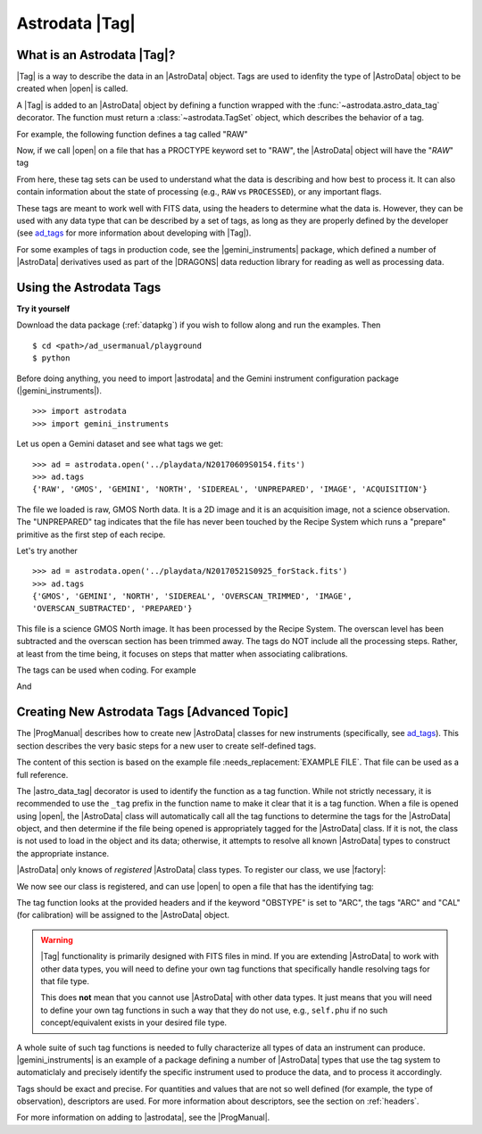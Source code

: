 .. tags.rst

.. _tags:

***************
Astrodata |Tag|
***************

What is an Astrodata |Tag|?
===========================

|Tag| is a way to describe the data in an |AstroData| object. Tags are used to
idenfity the type of |AstroData| object to be created when |open| is called.

A |Tag| is added to an |AstroData| object by defining a function wrapped with
the :func:`~astrodata.astro_data_tag` decorator.  The function must return a
:class:`~astrodata.TagSet` object, which describes the behavior of a tag.

For example, the following function defines a tag called "RAW"

.. testsetup::

    from astrodata import TagSet, astro_data_tag

.. doctest::

    class RawAstroData(AstroData):
        @astro_data_tag
        def _tag_raw(self):
            """Identify if this is raw data"""
            if self.phu.get('PROCTYPE') == 'RAW':
                return TagSet(['RAW'])

Now, if we call |open| on a file that has a PROCTYPE keyword set to "RAW", the
|AstroData| object will have the "`RAW`" tag

.. testsetup::
    >>> from astrodata import testing



.. doctest::
    >>> ad = astrodata.open('somefile.fits')
    >>> ad.tags
    {'RAW'}

From here, these tag sets can be used to understand what the data is describing
and how best to process it. It can also contain information about the state of
processing (e.g., ``RAW`` vs ``PROCESSED``), or any important flags.

.. _ad_tags: :ref:`../progmanual/tags.rst`

These tags are meant to work well with FITS data, using the headers to
determine what the data is.  However, they can be used with any data type that
can be described by a set of tags, as long as they are properly defined by the
developer (see ad_tags_ for more information about developing with |Tag|).

..
    The Astrodata Tags identify the data represented in the |AstroData| object.
    When a file on disk is opened with |astrodata|, the headers are inspected to
    identify which specific |AstroData| class needs to be loaded,
    :class:`~gemini_instruments.gmos.AstroDataGmos`,
    :class:`~gemini_instruments.niri.AstroDataNiri`, etc. Based on the class the data is
    associated with, a list of "tags" will be defined. The tags will tell whether the
    file is a flatfield or a dark, if it is a raw dataset, or if it has been processed by the
    recipe system, if it is imaging or spectroscopy. The tags will tell the
    users and the system what that data is and also give some information about
    the processing status.

For some examples of tags in production code, see the |gemini_instruments|
package, which defined a number of |AstroData| derivatives used as part of the
|DRAGONS| data reduction library for reading as well as processing data.

Using the Astrodata Tags
========================

**Try it yourself**

Download the data package (:ref:`datapkg`) if you wish to follow along and run the
examples.  Then ::

    $ cd <path>/ad_usermanual/playground
    $ python

Before doing anything, you need to import |astrodata| and the Gemini instrument
configuration package (|gemini_instruments|).

::

    >>> import astrodata
    >>> import gemini_instruments

Let us open a Gemini dataset and see what tags we get::

    >>> ad = astrodata.open('../playdata/N20170609S0154.fits')
    >>> ad.tags
    {'RAW', 'GMOS', 'GEMINI', 'NORTH', 'SIDEREAL', 'UNPREPARED', 'IMAGE', 'ACQUISITION'}

The file we loaded is raw, GMOS North data. It is a 2D image and it is an
acquisition image, not a science observation. The "UNPREPARED" tag indicates
that the file has never been touched by the Recipe System which runs a
"prepare" primitive as the first step of each recipe.

Let's try another ::

    >>> ad = astrodata.open('../playdata/N20170521S0925_forStack.fits')
    >>> ad.tags
    {'GMOS', 'GEMINI', 'NORTH', 'SIDEREAL', 'OVERSCAN_TRIMMED', 'IMAGE',
    'OVERSCAN_SUBTRACTED', 'PREPARED'}

This file is a science GMOS North image.  It has been processed by the
Recipe System.  The overscan level has been subtracted and the overscan section
has been trimmed away.  The tags do NOT include all the processing steps. Rather,
at least from the time being, it focuses on steps that matter when associating
calibrations.

The tags can be used when coding.  For example

.. doctest::

    >>> if 'GMOS' in ad.tags:
    ...    print('I am GMOS')
    ... else:
    ...    print('I am these instead:', ad.tags)

And

.. doctest::

    >>> if {'IMAGE', 'GMOS'}.issubset(ad.tags):
    ...   print('I am a GMOS Image.')

.. TODO: Below needs to be ported back to DRAGONS documentation since it is a
    part of gempy (I think, definitely a part of DRAGONS no matter what)

    Using typewalk
    ==============
    In DRAGONS, there is a convenience tool that will list the Astrodata tags
    for all the FITS file in a directory.

    To try it, from the shell, not Python, go to the "playdata" directory and
    run typewalk::

        % cd <path>/ad_usermanual/playdata
        % typewalk

        directory:  /data/workspace/ad_usermanual/playdata
        N20170521S0925_forStack.fits ...... (GEMINI) (GMOS) (IMAGE) (NORTH) (OVERSCAN_SUBTRACTED) (OVERSCAN_TRIMMED) (PREPARED) (SIDEREAL)
        N20170521S0926_forStack.fits ...... (GEMINI) (GMOS) (IMAGE) (NORTH) (OVERSCAN_SUBTRACTED) (OVERSCAN_TRIMMED) (PREPARED) (PROCESSED) (PROCESSED_SCIENCE) (SIDEREAL)
        N20170609S0154.fits ............... (ACQUISITION) (GEMINI) (GMOS) (IMAGE) (NORTH) (RAW) (SIDEREAL) (UNPREPARED)
        N20170609S0154_varAdded.fits ...... (ACQUISITION) (GEMINI) (GMOS) (IMAGE) (NORTH) (OVERSCAN_SUBTRACTED) (OVERSCAN_TRIMMED) (PREPARED) (SIDEREAL)
        estgsS20080220S0078.fits .......... (GEMINI) (GMOS) (LONGSLIT) (LS) (PREPARED) (PROCESSED) (PROCESSED_SCIENCE) (SIDEREAL) (SOUTH) (SPECT)
        gmosifu_cube.fits ................. (GEMINI) (GMOS) (IFU) (NORTH) (ONESLIT_RED) (PREPARED) (PROCESSED) (PROCESSED_SCIENCE) (SIDEREAL) (SPECT)
        new154.fits ....................... (ACQUISITION) (GEMINI) (GMOS) (IMAGE) (NORTH) (RAW) (SIDEREAL) (UNPREPARED)
        Done DataSpider.typewalk(..)

    ``typewalk`` can be used to select specific data based on tags, and even create
    lists::

        % typewalk --tags RAW
        directory:  /data/workspace/ad_usermanual/playdata
        N20170609S0154.fits ............... (ACQUISITION) (GEMINI) (GMOS) (IMAGE) (NORTH) (RAW) (SIDEREAL) (UNPREPARED)
        new154.fits ....................... (ACQUISITION) (GEMINI) (GMOS) (IMAGE) (NORTH) (RAW) (SIDEREAL) (UNPREPARED)
        Done DataSpider.typewalk(..)

    ::

        % typewalk --tags RAW -o rawfiles.lis
        % cat rawfiles.lis
        # Auto-generated by typewalk, vv2.0 (beta)
        # Written: Tue Mar  6 13:06:06 2018
        # Qualifying types: RAW
        # Qualifying logic: AND
        # -----------------------
        /Users/klabrie/data/tutorials/ad_usermanual/playdata/N20170609S0154.fits
        /Users/klabrie/data/tutorials/ad_usermanual/playdata/new154.fits



Creating New Astrodata Tags [Advanced Topic]
============================================

The |ProgManual| describes how to create new |AstroData| classes for new
instruments (specifically, see ad_tags_). This section describes the very basic
steps for a new user to create self-defined tags.

.. TODO: add example file.


The content of this section is based on the example file
:needs_replacement:`EXAMPLE FILE`. That file can be used as a full reference.

.. testsetup::

    >>> from astrodata import AstroData, TagSet, astro_data_tag

.. doctest::

    >>> class MyAstroData(AstroData):
    ...     @astro_data_tag
    ...     def _tag_mytag(self):
    ...         return TagSet(['MYTAG'])
    ...

The |astro_data_tag| decorator is used to identify the function as a tag
function. While not strictly necessary, it is recommended to use the
``_tag`` prefix in the function name to make it clear that it is a tag
function. When a file is opened using |open|, the |AstroData| class will
automatically call all the tag functions to determine the tags for the
|AstroData| object, and then determine if the file being opened is
appropriately tagged for the |AstroData| class. If it is not, the class is
not used to load in the object and its data; otherwise, it attempts to resolve
all known |AstroData| types to construct the appropriate instance.

|AstroData| only knows of *registered* |AstroData| class types. To register our
class, we use |factory|:

.. doctest::
    >>> import astrodata.factory as factory
    >>> factory.addClass(MyAstroData)
    >>> print(factory.getClasses())
    [<class 'astrodata.ad_tag_example_user.MyAstroData'>]

We now see our class is registered, and can use |open| to open a file that has
the identifying tag:

.. doctest::

    # Fake FITS file with a MYTAG keyword
    >>> ad = astrodata.open('mytag.fits')
    >>> ad.tags
    {'MYTAG'}

    # Create one from scratch with the MYTAG keyword
    >>> from astrodata import create_from_scratch
    >>> from astropy.io import fits
    >>> phu = fits.PrimaryHDU(header={'MYTAG': True}).header
    >>> ad = create_from_scratch(phu)
    >>> print(ad.tags)
    {'MYTAG'}
    >>> type(ad)
    <class 'astrodata.ad_tag_example_user.MyAstroData'>


The tag function looks at the provided headers and if the keyword "OBSTYPE" is
set to "ARC", the tags "ARC" and "CAL" (for calibration) will be assigned to
the |AstroData| object.

.. warning::
    |Tag| functionality is primarily designed with FITS files in mind.  If you
    are extending |AstroData| to work with other data types, you will need to
    define your own tag functions that specifically handle resolving tags for
    that file type.

    This does **not** mean that you cannot use |AstroData| with other data
    types. It just means that you will need to define your own tag functions in
    such a way that they do not use, e.g., ``self.phu`` if no such
    concept/equivalent exists in your desired file type.

A whole suite of such tag functions is needed to fully characterize all
types of data an instrument can produce. |gemini_instruments| is an
example of a package defining a number of |AstroData| types that use the
tag system to automaticlaly and precisely identify the specific instrument
used to produce the data, and to process it accordingly.

Tags should be exact and precise. For quantities and values that are
not so well defined (for example, the type of observation), descriptors
are used. For more information about descriptors, see the section on
:ref:`headers`.

For more information on adding to |astrodata|, see the |ProgManual|.
